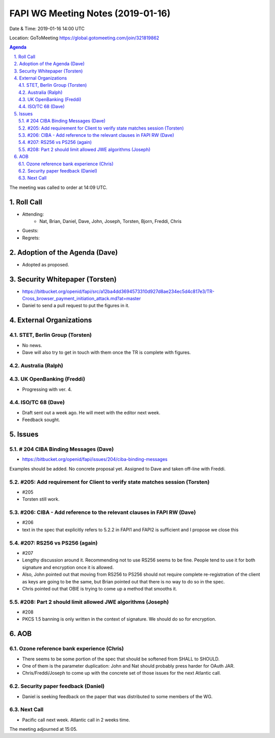 ============================================
FAPI WG Meeting Notes (2019-01-16) 
============================================
Date & Time: 2019-01-16 14:00 UTC

Location: GoToMeeting https://global.gotomeeting.com/join/321819862

.. sectnum:: 
   :suffix: .


.. contents:: Agenda

The meeting was called to order at 14:09 UTC. 

Roll Call
===========
* Attending:　
    * Nat, Brian, Daniel, Dave, John, Joseph, Torsten, Bjorn, Freddi, Chris

* Guests: 
* Regrets: 

Adoption of the Agenda (Dave)
==================================
* Adopted as proposed. 

Security Whitepaper (Torsten)
================================
* https://bitbucket.org/openid/fapi/src/a12ba4dd3694573310d927d8ae234ec5d4c817e3/TR-Cross_browser_payment_initiation_attack.md?at=master
* Daniel to send a pull request to put the figures in it. 

External Organizations
==========================

STET, Berlin Group  (Torsten)
--------------------------------
* No news. 
* Dave will also try to get in touch with them once the TR is complete with figures. 


Australia (Ralph)
-----------------------------

UK OpenBanking (Freddi)
-----------------------------
* Progressing with ver. 4. 


ISO/TC 68 (Dave)
-----------------------------
* Draft sent out a week ago. He will meet with the editor next week. 
* Feedback sought. 

Issues
==========================

# 204 CIBA Binding Messages (Dave)
------------------------------------
* https://bitbucket.org/openid/fapi/issues/204/ciba-binding-messages
Examples should be added. No concrete proposal yet. 
Assigned to Dave and taken off-line with Freddi. 

#205: Add requirement for Client to verify state matches session (Torsten)
-------------------------------------------------------------------------------
* #205
* Torsten still work. 

#206: CIBA - Add reference to the relevant clauses in FAPI RW (Dave)
-------------------------------------------------------------------------------
* #206
* text in the spec that explicitly refers to 5.2.2 in FAPI1 and FAPI2 is sufficient and I propose we close this 

#207: RS256 vs PS256 (again)
-----------------------------------------
* #207
* Lengthy discussion around it. Recommending not to use RS256 seems to be fine. People tend to use it for both signature and encryption once it is allowed. 
* Also, John pointed out that moving from RS256 to PS256 should not require complete re-registration of the client as keys are going to be the same, but Brian pointed out that there is no way to do so in the spec. 
* Chris pointed out that OBIE is trying to come up a method that smooths it. 

#208: Part 2 should limit allowed JWE algorithms (Joseph)
-------------------------------------------------------------
* #208
* PKCS 1.5 banning is only written in the context of signature. We should do so for encryption. 

AOB
==========================
Ozone reference bank experience (Chris)
------------------------------------------
* There seems to be some portion of the spec that should be softened from SHALL to SHOULD. 
* One of them is the parameter duplication: John and Nat should probably press harder for OAuth JAR. 
* Chris/Freddi/Joseph to come up with the concrete set of those issues for the next Atlantic call. 

Security paper feedback (Daniel)
-------------------------------------
* Daniel is seeking feedback on the paper that was distributed to some members of the WG. 

Next Call
---------------
* Pacific call next week. Atlantic call in 2 weeks time.

The meeting adjourned at 15:05.